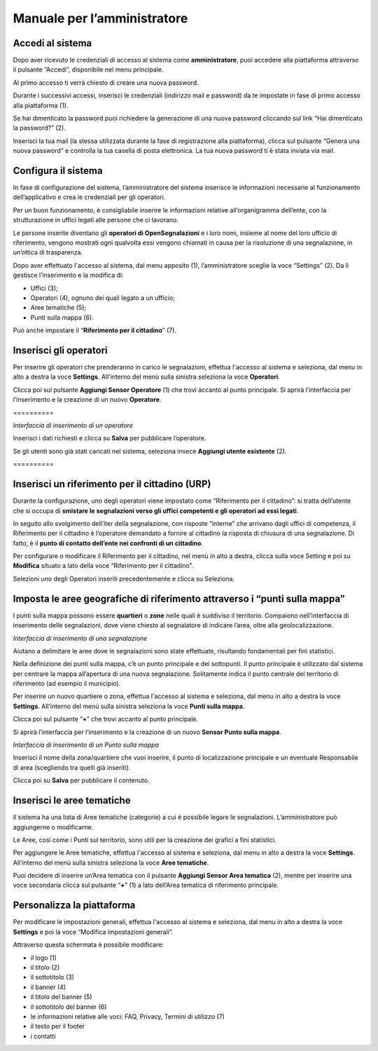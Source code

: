 
.. _h483207ea7c2a7b1717417f627b5f57:

Manuale per l’amministratore
****************************

.. _h4415848433f221aec1a14347f613e:

Accedi al sistema
=================

Dopo aver ricevuto le credenziali di accesso al sistema come \ |STYLE0|\ , puoi accedere alla piattaforma attraverso il pulsante “Accedi”, disponibile nel menu principale. 

\ |IMG1|\ 

Al primo accesso ti verrà chiesto di creare una nuova password.

Durante i successivi accessi, inserisci le credenziali (indirizzo mail e password) da te impostate in fase di primo accesso alla piattaforma (1).

\ |IMG2|\ 

Se hai dimenticato la password puoi richiedere la generazione di una nuova password cliccando sul link “Hai dimenticato la password?” (2).

\ |IMG3|\ 

Inserisci la tua mail (la stessa utilizzata durante la fase di registrazione alla piattaforma), clicca sul pulsante “Genera una nuova password” e controlla la tua casella di posta elettronica. La tua nuova password ti è stata inviata via mail.

.. _h2c1d74277104e41780968148427e:




.. _h3d4fe431c28145ab79347f3f154058:

Configura il sistema
====================

In fase di configurazione del sistema, l’amministratore del sistema inserisce le informazioni necessarie al funzionamento dell’applicativo e crea le credenziali per gli operatori. 

Per un buon funzionamento, è consigliabile inserire le informazioni relative all’organigramma dell’ente, con la strutturazione in uffici legati alle persone che ci lavorano. 

Le persone inserite diventano gli \ |STYLE1|\  e i loro nomi, insieme al nome del loro ufficio di riferimento, vengono mostrati ogni qualvolta essi vengono chiamati in causa per la risoluzione di una segnalazione, in un’ottica di trasparenza.

Dopo aver effettuato l'accesso al sistema, dal menu apposito (1), l’amministratore sceglie la voce “Settings” (2). Da lì gestisce l’inserimento e la modifica di:

* Uffici (3);

* Operatori (4), ognuno dei quali legato a un ufficio;

* Aree tematiche (5);

* Punti sulla mappa (6).

Può anche impostare il “\ |STYLE2|\ ” (7).

\ |IMG4|\ 

.. _h2c1d74277104e41780968148427e:




.. _h441c4f18433334404332f34472d1b59:

Inserisci gli operatori
=======================

Per inserire gli operatori che prenderanno in carico le segnalazioni, effettua l'accesso al sistema e seleziona, dal menu in alto a destra la voce \ |STYLE3|\ . All’interno del menù sulla sinistra seleziona la voce \ |STYLE4|\ .

Clicca poi sul pulsante \ |STYLE5|\  (1) che trovi accanto al punto principale. Si aprirà l’interfaccia per l’inserimento e la creazione di un nuovo \ |STYLE6|\ .

.. _h10357727f5f612f3d2d3f7a344e3c26:

\ |IMG5|\ ==========

\ |IMG6|\ 

\ |STYLE7|\ 

Inserisci i dati richiesti e clicca su \ |STYLE8|\  per pubblicare l’operatore.

Se gli utenti sono già stati caricati nel sistema, seleziona invece \ |STYLE9|\  (2).

.. _h756a352c74f366066557d5675585624:

\ |IMG7|\ ==========

.. _h2c1d74277104e41780968148427e:




.. _h234769304a74289656e465f58665b30:

Inserisci un riferimento per il cittadino (URP)
===============================================

Durante la configurazione, uno degli operatori viene impostato come “Riferimento per il cittadino”: si tratta dell’utente che si occupa di \ |STYLE10|\ .

In seguito allo svolgimento dell’iter della segnalazione, con risposte “interne” che arrivano dagli uffici di competenza, il Riferimento per il cittadino è l’operatore demandato a fornire al cittadino la risposta di chiusura di una segnalazione. Di fatto, è il \ |STYLE11|\ .

\ |IMG8|\ 

Per configurare o modificare il Riferimento per il cittadino, nel menù in alto a destra, clicca sulla voce Setting e poi su \ |STYLE12|\  situato a lato della voce “Riferimento per il cittadino”.

Selezioni uno degli Operatori inseriti precedentemente e clicca su Seleziona.

.. _h217f7b79551f5a5113215e625811793:

Imposta le aree geografiche di riferimento attraverso i “punti sulla mappa”
===========================================================================

I punti sulla mappa possono essere \ |STYLE13|\  o \ |STYLE14|\  nelle quali è suddiviso il territorio. Compaiono nell’interfaccia di inserimento delle segnalazioni, dove viene chiesto al segnalatore di indicare l’area, oltre alla geolocalizzazione. 

\ |IMG9|\ 

\ |STYLE15|\ 

Aiutano a delimitare le aree dove le segnalazioni sono state effettuate, risultando fondamentali per fini statistici.

\ |IMG10|\ 

Nella definizione dei punti sulla mappa, c’è un punto principale e dei sottopunti. Il punto principale è utilizzato dal sistema per centrare la mappa all’apertura di una nuova segnalazione. Solitamente indica il punto centrale del territorio di riferimento (ad esempio il municipio).

Per inserire un nuovo quartiere o zona, effettua l'accesso al sistema e seleziona, dal menu in alto a destra la voce \ |STYLE16|\ . All’interno del menù sulla sinistra seleziona la voce \ |STYLE17|\ .

\ |IMG11|\ 

Clicca poi sul pulsante  “\ |STYLE18|\ ” che trovi accanto al punto principale.

Si aprirà l’interfaccia per l’inserimento e la creazione di un nuovo \ |STYLE19|\ .

\ |IMG12|\ 

\ |STYLE20|\ 

Inserisci il nome della zona/quartiere che vuoi inserire, il punto di localizzazione principale e un eventuale Responsabile di area (scegliendo tra quelli già inseriti).

Clicca poi su \ |STYLE21|\  per pubblicare il contenuto.

.. _h62465646545b677b44317a4f774a185:

Inserisci le aree tematiche 
============================

Il sistema ha una lista di Aree tematiche (categorie) a cui è possibile legare le segnalazioni. L’amministratore può aggiungerne o modificarne. 

Le Aree, così come i Punti sul territorio, sono utili per la creazione dei grafici a fini statistici.

Per aggiungere le Aree tematiche, effettua l'accesso al sistema e seleziona, dal menu in alto a destra la voce \ |STYLE22|\ . All’interno del menù sulla sinistra seleziona la voce \ |STYLE23|\ .

\ |IMG13|\ 

Puoi decidere di inserire un’Area tematica con il pulsante \ |STYLE24|\  (2), mentre per inserire una voce secondaria clicca sul pulsante “\ |STYLE25|\ ” (1) a lato dell’Area tematica di riferimento principale.

\ |IMG14|\ 

.. _h810281b6db4a761b326659783c771d:

Personalizza la piattaforma
===========================

Per modificare le impostazioni generali, effettua l'accesso al sistema e seleziona, dal menu in alto a destra la voce \ |STYLE26|\  e poi la voce “Modifica impostazioni generali”.\ |IMG15|\ 

Attraverso questa schermata è possibile modificare:

* il logo (1)

* il titolo (2)

* il sottotitolo (3)

* il banner (4)

* il titolo del banner (5)

* il sottotitolo del banner (6)

* le informazioni relative alle voci: FAQ, Privacy, Termini di utilizzo (7)

* il testo per il footer

* i contatti

\ |IMG16|\ 

\ |IMG17|\ 


.. bottom of content


.. |STYLE0| replace:: **amministratore**

.. |STYLE1| replace:: **operatori di OpenSegnalazioni**

.. |STYLE2| replace:: **Riferimento per il cittadino**

.. |STYLE3| replace:: **Settings**

.. |STYLE4| replace:: **Operatori**

.. |STYLE5| replace:: **Aggiungi Sensor Operatore**

.. |STYLE6| replace:: **Operatore**

.. |STYLE7| replace:: *Interfaccia di inserimento di un operatore*

.. |STYLE8| replace:: **Salva**

.. |STYLE9| replace:: **Aggiungi utente esistente**

.. |STYLE10| replace:: **smistare le segnalazioni verso gli uffici competenti e gli operatori ad essi legati**

.. |STYLE11| replace:: **punto di contatto dell’ente nei confronti di un cittadino**

.. |STYLE12| replace:: **Modifica**

.. |STYLE13| replace:: **quartieri**

.. |STYLE14| replace:: **zone**

.. |STYLE15| replace:: *Interfaccia di inserimento di una segnalazione*

.. |STYLE16| replace:: **Settings**

.. |STYLE17| replace:: **Punti sulla mappa**

.. |STYLE18| replace:: **+**

.. |STYLE19| replace:: **Sensor Punto sulla mappa**

.. |STYLE20| replace:: *Interfaccia di inserimento di un Punto sulla mappa*

.. |STYLE21| replace:: **Salva**

.. |STYLE22| replace:: **Settings**

.. |STYLE23| replace:: **Aree tematiche**

.. |STYLE24| replace:: **Aggiungi Sensor Area tematica**

.. |STYLE25| replace:: **+**

.. |STYLE26| replace:: **Settings**

.. |IMG1| image:: static/Manuale_per_l’amministratore_1.png
   :height: 364 px
   :width: 624 px

.. |IMG2| image:: static/Manuale_per_l’amministratore_2.png
   :height: 262 px
   :width: 624 px

.. |IMG3| image:: static/Manuale_per_l’amministratore_3.png
   :height: 172 px
   :width: 624 px

.. |IMG4| image:: static/Manuale_per_l’amministratore_4.png
   :height: 438 px
   :width: 624 px

.. |IMG5| image:: static/Manuale_per_l’amministratore_5.png
   :height: 122 px
   :width: 624 px

.. |IMG6| image:: static/Manuale_per_l’amministratore_6.png
   :height: 565 px
   :width: 585 px

.. |IMG7| image:: static/Manuale_per_l’amministratore_5.png
   :height: 122 px
   :width: 624 px

.. |IMG8| image:: static/Manuale_per_l’amministratore_7.png
   :height: 120 px
   :width: 624 px

.. |IMG9| image:: static/Manuale_per_l’amministratore_8.png
   :height: 397 px
   :width: 516 px

.. |IMG10| image:: static/Manuale_per_l’amministratore_9.png
   :height: 258 px
   :width: 624 px

.. |IMG11| image:: static/Manuale_per_l’amministratore_10.png
   :height: 284 px
   :width: 624 px

.. |IMG12| image:: static/Manuale_per_l’amministratore_11.png
   :height: 524 px
   :width: 624 px

.. |IMG13| image:: static/Manuale_per_l’amministratore_12.png
   :height: 226 px
   :width: 624 px

.. |IMG14| image:: static/Manuale_per_l’amministratore_13.png
   :height: 317 px
   :width: 624 px

.. |IMG15| image:: static/Manuale_per_l’amministratore_14.png
   :height: 114 px
   :width: 624 px

.. |IMG16| image:: static/Manuale_per_l’amministratore_15.png
   :height: 293 px
   :width: 624 px

.. |IMG17| image:: static/Manuale_per_l’amministratore_16.png
   :height: 1558 px
   :width: 624 px
